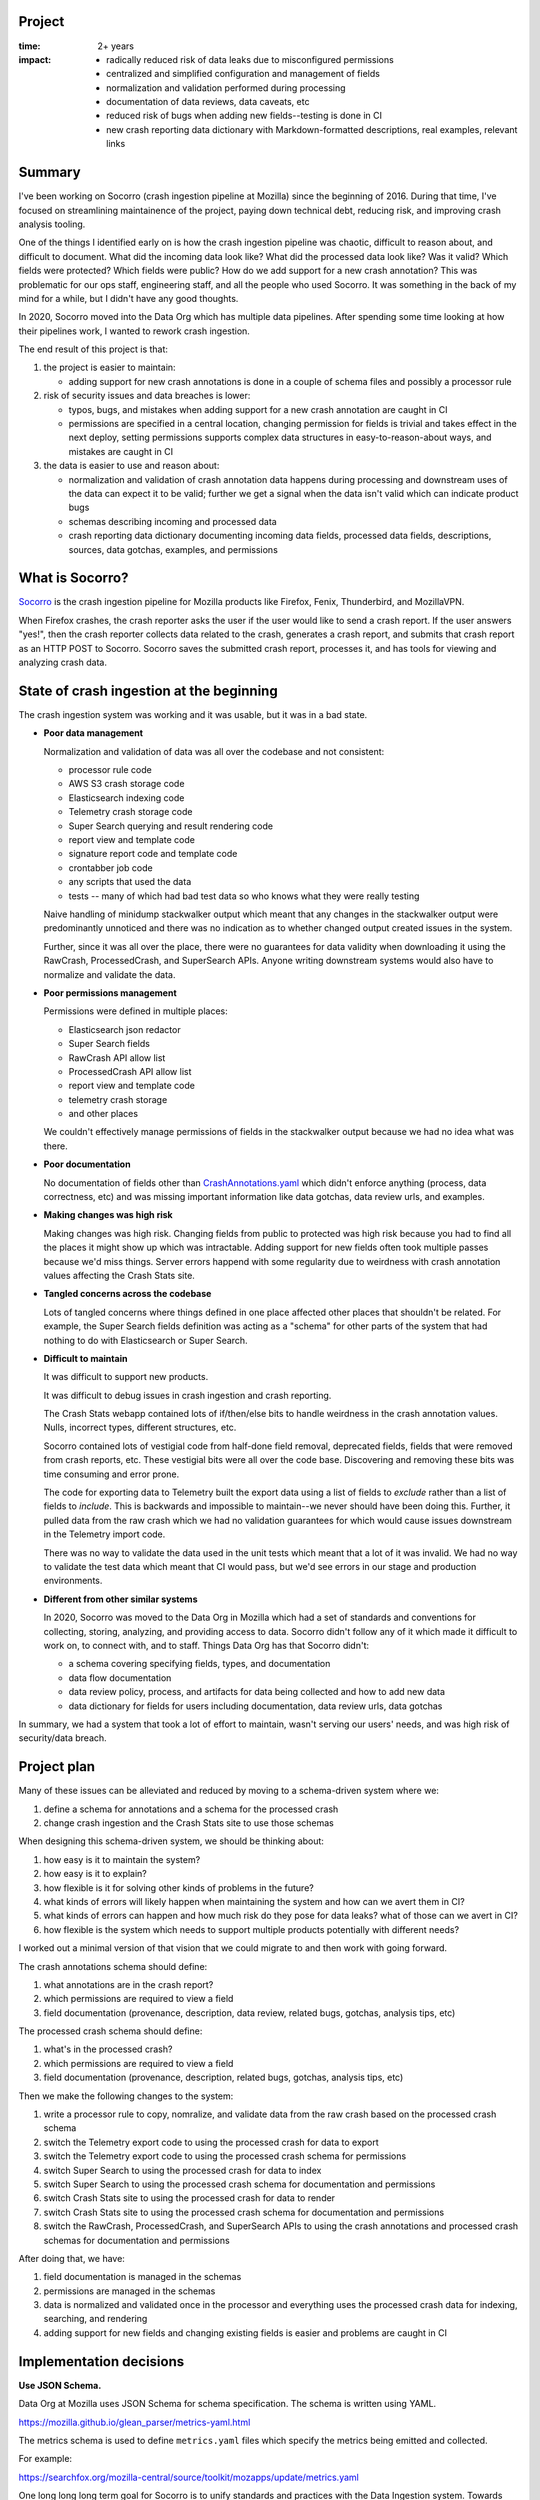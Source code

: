 .. title: Socorro: Schema based overhaul of crash ingestion: retrospective (2022)
.. slug: socorro_schema_based_overhaul
.. date: 2023-01-18 13:00:00 UTC-05:00
.. tags: mozilla, work, socorro, dev, python, story, retrospective

Project
=======

:time: 2+ years
:impact:
    * radically reduced risk of data leaks due to misconfigured permissions
    * centralized and simplified configuration and management of fields
    * normalization and validation performed during processing
    * documentation of data reviews, data caveats, etc
    * reduced risk of bugs when adding new fields--testing is done in CI
    * new crash reporting data dictionary with Markdown-formatted descriptions,
      real examples, relevant links


Summary
=======

I've been working on Socorro (crash ingestion pipeline at Mozilla) since the
beginning of 2016. During that time, I've focused on streamlining maintainence
of the project, paying down technical debt, reducing risk, and improving crash
analysis tooling.

One of the things I identified early on is how the crash ingestion pipeline was
chaotic, difficult to reason about, and difficult to document. What did the
incoming data look like? What did the processed data look like? Was it valid?
Which fields were protected? Which fields were public? How do we add support
for a new crash annotation? This was problematic for our ops staff, engineering
staff, and all the people who used Socorro. It was something in the back of my
mind for a while, but I didn't have any good thoughts.

In 2020, Socorro moved into the Data Org which has multiple data pipelines.
After spending some time looking at how their pipelines work, I wanted to
rework crash ingestion.

The end result of this project is that:

1. the project is easier to maintain:

   * adding support for new crash annotations is done in a couple of schema
     files and possibly a processor rule

2. risk of security issues and data breaches is lower:

   * typos, bugs, and mistakes when adding support for a new crash annotation
     are caught in CI
   * permissions are specified in a central location, changing permission for
     fields is trivial and takes effect in the next deploy, setting permissions
     supports complex data structures in easy-to-reason-about ways, and
     mistakes are caught in CI

3. the data is easier to use and reason about:

   * normalization and validation of crash annotation data happens during
     processing and downstream uses of the data can expect it to be valid;
     further we get a signal when the data isn't valid which can indicate
     product bugs
   * schemas describing incoming and processed data
   * crash reporting data dictionary documenting incoming data fields,
     processed data fields, descriptions, sources, data gotchas, examples, and
     permissions


What is Socorro?
================

`Socorro <https://github.com/mozilla-services/socorro>`_ is the crash ingestion
pipeline for Mozilla products like Firefox, Fenix, Thunderbird, and MozillaVPN.

When Firefox crashes, the crash reporter asks the user if the user would like
to send a crash report. If the user answers "yes!", then the crash reporter
collects data related to the crash, generates a crash report, and submits that
crash report as an HTTP POST to Socorro. Socorro saves the submitted crash
report, processes it, and has tools for viewing and analyzing crash data.


State of crash ingestion at the beginning
=========================================

The crash ingestion system was working and it was usable, but it was in a
bad state.


* **Poor data management**

  Normalization and validation of data was all over the codebase and not
  consistent:

  * processor rule code
  * AWS S3 crash storage code
  * Elasticsearch indexing code
  * Telemetry crash storage code
  * Super Search querying and result rendering code
  * report view and template code
  * signature report code and template code
  * crontabber job code
  * any scripts that used the data
  * tests -- many of which had bad test data so who knows what they were really
    testing

  Naive handling of minidump stackwalker output which meant that any changes in
  the stackwalker output were predominantly unnoticed and there was no indication
  as to whether changed output created issues in the system.

  Further, since it was all over the place, there were no guarantees for data
  validity when downloading it using the RawCrash, ProcessedCrash, and
  SuperSearch APIs. Anyone writing downstream systems would also have to
  normalize and validate the data.

* **Poor permissions management**

  Permissions were defined in multiple places:

  * Elasticsearch json redactor
  * Super Search fields
  * RawCrash API allow list
  * ProcessedCrash API allow list
  * report view and template code
  * telemetry crash storage
  * and other places

  We couldn't effectively manage permissions of fields in the stackwalker output
  because we had no idea what was there.

* **Poor documentation**

  No documentation of fields other than `CrashAnnotations.yaml
  <https://hg.mozilla.org/mozilla-central/raw-file/tip/toolkit/crashreporter/CrashAnnotations.yaml>`__
  which didn't enforce anything (process, data correctness, etc) and was
  missing important information like data gotchas, data review urls, and
  examples.

* **Making changes was high risk**

  Making changes was high risk. Changing fields from public to protected was
  high risk because you had to find all the places it might show up which was
  intractable. Adding support for new fields often took multiple passes because
  we'd miss things. Server errors happend with some regularity due to weirdness
  with crash annotation values affecting the Crash Stats site.

* **Tangled concerns across the codebase**

  Lots of tangled concerns where things defined in one place affected other
  places that shouldn't be related. For example, the Super Search fields
  definition was acting as a "schema" for other parts of the system that had
  nothing to do with Elasticsearch or Super Search.

* **Difficult to maintain**

  It was difficult to support new products.

  It was difficult to debug issues in crash ingestion and crash reporting.

  The Crash Stats webapp contained lots of if/then/else bits to handle
  weirdness in the crash annotation values. Nulls, incorrect types, different
  structures, etc.

  Socorro contained lots of vestigial code from half-done field removal,
  deprecated fields, fields that were removed from crash reports, etc. These
  vestigial bits were all over the code base. Discovering and removing these
  bits was time consuming and error prone.

  The code for exporting data to Telemetry built the export data using a list
  of fields to *exclude* rather than a list of fields to *include*. This is
  backwards and impossible to maintain--we never should have been doing this.
  Further, it pulled data from the raw crash which we had no validation
  guarantees for which would cause issues downstream in the Telemetry import
  code.

  There was no way to validate the data used in the unit tests which meant that
  a lot of it was invalid. We had no way to validate the test data which meant
  that CI would pass, but we'd see errors in our stage and production
  environments.

* **Different from other similar systems**

  In 2020, Socorro was moved to the Data Org in Mozilla which had a set of
  standards and conventions for collecting, storing, analyzing, and providing
  access to data. Socorro didn't follow any of it which made it difficult to
  work on, to connect with, and to staff. Things Data Org has that Socorro
  didn't:

  * a schema covering specifying fields, types, and documentation
  * data flow documentation
  * data review policy, process, and artifacts for data being collected and
    how to add new data
  * data dictionary for fields for users including documentation, data review
    urls, data gotchas


In summary, we had a system that took a lot of effort to maintain, wasn't
serving our users' needs, and was high risk of security/data breach.


Project plan
============

Many of these issues can be alleviated and reduced by moving to a
schema-driven system where we:

1. define a schema for annotations and a schema for the processed crash
2. change crash ingestion and the Crash Stats site to use those schemas

When designing this schema-driven system, we should be thinking about:

1. how easy is it to maintain the system?
2. how easy is it to explain?
3. how flexible is it for solving other kinds of problems in the future?
4. what kinds of errors will likely happen when maintaining the system and how
   can we avert them in CI?
5. what kinds of errors can happen and how much risk do they pose for data
   leaks? what of those can we avert in CI?
6. how flexible is the system which needs to support multiple products
   potentially with different needs?

I worked out a minimal version of that vision that we could migrate to and then
work with going forward.

The crash annotations schema should define:

1. what annotations are in the crash report?
2. which permissions are required to view a field
3. field documentation (provenance, description, data review, related bugs,
   gotchas, analysis tips, etc)

The processed crash schema should define:

1. what's in the processed crash?
2. which permissions are required to view a field
3. field documentation (provenance, description, related bugs, gotchas,
   analysis tips, etc)

Then we make the following changes to the system:

1. write a processor rule to copy, nomralize, and validate data from
   the raw crash based on the processed crash schema
2. switch the Telemetry export code to using the processed crash for
   data to export
3. switch the Telemetry export code to using the processed crash schema
   for permissions
4. switch Super Search to using the processed crash for data to index
5. switch Super Search to using the processed crash schema for documentation
   and permissions
6. switch Crash Stats site to using the processed crash for data to render
7. switch Crash Stats site to using the processed crash schema for
   documentation and permissions
8. switch the RawCrash, ProcessedCrash, and SuperSearch APIs to using the crash
   annotations and processed crash schemas for documentation and permissions

After doing that, we have:

1. field documentation is managed in the schemas
2. permissions are managed in the schemas
3. data is normalized and validated once in the processor and everything
   uses the processed crash data for indexing, searching, and rendering
4. adding support for new fields and changing existing fields is easier and
   problems are caught in CI


Implementation decisions
========================

**Use JSON Schema.**

Data Org at Mozilla uses JSON Schema for schema specification. The schema is
written using YAML.

https://mozilla.github.io/glean_parser/metrics-yaml.html

The metrics schema is used to define ``metrics.yaml`` files which specify the
metrics being emitted and collected.

For example:

https://searchfox.org/mozilla-central/source/toolkit/mozapps/update/metrics.yaml

One long long long term goal for Socorro is to unify standards and practices
with the Data Ingestion system. Towards that goal, it's prudent to build out a
crash annotation and processed crash schemas using whatever we can take from
the equivalent metrics schemas.

We'll additionally need to build out tooling for verifying, validating, and
testing schema modifications to make ongoing maintenance easier.


**Use schemas to define and drive everything.**

We've got permissions, structures, normalization, validation, definition,
documentation, and several other things related to the data and how it's used
throughout crash ingestion spread out across the codebase.

Instead of that, let's pull it all together into a single schema and change the
system to be driven from this schema.

The schema will include:

1. structure specification
2. documentation including data gotchas, examples, and implementation details
3. permissions
4. processing instructions

We'll have a schema for supported annotations and a schema for the processed
crash.

We'll rewrite existing parts of crash ingestion to use the schema:

1. processing
   1. use processing instructions to validate and normalize annotation data
2. super search
   1. field documentation
   2. permissions
   3. remove all the normalization and validation code from indexing
3. crash stats
   1. field documentation
   2. permissions
   3. remove all the normalization and validation code from page rendering


**Only use processed crash data for indexing and analysis.**

The indexing system has its own normalization and validation code since it
pulls data to be indexed from the raw crash.

The crash stats code has its own normalization and validation code since it
renders data from the raw crash in various parts of the site.

We're going to change this so that all normalization and validation happens
during processing, the results are stored in the processed crash, and indexing,
searching, and crash analysis only work on processed crash data.


**By default, all data is protected.**

By default, all data is protected unless it is *explicitly* marked as public.
This has some consequences for the code:

1. any data not specified in a schema is treated as protected
2. all schema fields need to specify permissions for that field
3. any data in a schema is either:
   * marked public, OR
   * lists the permissions required to view that data
4. for nested structures, any child field that is public has public ancesters

We can catch some of these issues in CI and need to write tests to verify them.

This is slightly awkward when maintaining the schema because it would be more
reasonable to have "no permissions required" mean that the field is public.
However, it's possible to accidentally not specify the permissions and we don't
want to be in that situation. Thus, we decided to go with explicitly marking
public fields as public.


Work done
=========

Phase 1: cleaning up
--------------------

We had a lot of work to do before we could start defining schemas and changing
the system to use those schemas.

1. remove vestigial code (some of this work was done in other phases as it was
   discovered)

   * :bz:`1724933`: remove unused/obsolete annotations (2021-08)
   * :bz:`1743487`: remove ``total_frames`` (2021-11)
   * :bz:`1743704`: remove jit crash classifier (2022-02)
   * :bz:`1762000`: remove vestigial ``Winsock_LSP`` code (2022-03)
   * :bz:`1784485`: remove vestigial ``exploitability`` code (2022-08)
   * :bz:`1784095`: remove vestigial ``contains_memory_report`` code (2022-08)
   * :bz:`1787933`: exorcise flash things from the codebase (2022-09)

2. fix signature generation

   * :bz:`1753521`: use fields from processed crash (2022-02)
   * :bz:`1755523`: fix signature generation so it only uses processed crash data (2022-02)
   * :bz:`1762207`: remove ``hang_type`` (2022-04)

3. fix Super Search 

   * :bz:`1624345`: stop saving random data to Elasticsearch crashstorage (2020-06)
   * :bz:`1706076`: remove dead Super Search fields (2021-04)
   * :bz:`1712055`: remove ``system_error`` from Super Search fields (2021-07)
   * :bz:`1712085`: remove obsolete Super Search fields (2021-08)
   * :bz:`1697051`: add ``crash_report_keys`` field (2021-11)
   * :bz:`1736928`: remove ``largest_free_vm_block`` and ``tiny_block_size`` (2021-11)
   * :bz:`1754874`: remove unused annotations from Super Search (2022-02)
   * :bz:`1753521`: stop indexing items from raw crash (2022-02)
   * :bz:`1762005`: migrate to lower-cased versions of ``Plugin*`` fields in
     processed crash (2022-03)
   * :bz:`1755528`: fix flag/boolean handling (2022-03)
   * :bz:`1762207`: remove ``hang_type`` (2022-04)
   * :bz:`1763264`: clean up super search fields from migration (2022-07)

4. fix data flow and usage

   * :bz:`1740397`: rewrite ``CrashingThreadInfoRule`` to normalize crashing thread (2021-11)
   * :bz:`1755095`: fix ``TelemetryBotoS3CrashStorage`` so it doesn't use Super Search fields (2022-03)
   * :bz:`1740397`: change webapp to pull ``crashing_thread`` from processed crash (2022-07)
   * :bz:`1710725`: stop using ``DotDict`` for raw and processed data (2022-09)

5. clean up the raw crash structure

   * :bz:`1687987`: restructure raw crash (2021-01 through 2022-10)


Phase 2: define schemas and all the tooling we needed to work with them
-----------------------------------------------------------------------

After cleaning up the code base, removing vestigial code, fixing Super Search,
and fixing Telemetry export code, we could move on to defining schemas and
writing all the code we needed to maintain the schemas and work with them.

* :bz:`1762271`: rewrite json schema reducer (2022-03)
* :bz:`1764395`: schema for processed crash, reducers, traversers (2022-08)
* :bz:`1788533`: fix ``validate_processed_crash`` to handle
  ``pattern_properties`` (2022-08)
* :bz:`1626698`: schema for crash annotations in crash reports (2022-11)


Phase 3: fix everything to use the schemas
------------------------------------------

That allowed us to fix a bunch of things:

* :bz:`1784927`: remove elasticsearch redactor code (2022-08)
* :bz:`1746630`: support new ``threads.N.frames.N.unloaded_modules``
  minidump-stackwalk fields (2022-08)
* :bz:`1697001`: get rid of UnredactedCrash API and model (2022-08)
* :bz:`1100352`: remove hard-coded allow lists from RawCrash  (2022-08)
* :bz:`1787929`: rewrite ``Breadcrumbs`` validation (2022-09)
* :bz:`1787931`: fix Super Search fields to pull permissions from processed
  crash schema (2022-09)
* :bz:`1787937`: fix Super Search fields to pull documentation from processed
  crash schema (2022-09)
* :bz:`1787931`: use processed crash schema permissions for super search (2022-09)
* :bz:`1100352`: remove hard-coded allow lists from ProcessedCrash models (2022-11)
* :bz:`1792255`: add telemetry_environment to processed crash (2022-11)
* :bz:`1784558`: add collector metadata to processed crash (2022-11)
* :bz:`1787932`: add data review urls for crash annotations that have data reviews (2022-11)


Phase 4: improve
----------------

With fields specified in schemas, we can write a crash reporting data
dictionary:

* :bz:`1803558`: crash reporting data dictionary (2023-01)
* :bz:`1795700`: document raw and processed schemas and how to maintain them
  (2023-01)

Then we can finish:

* :bz:`1677143`: documenting analysis gotchas (ongoing)
* :bz:`1755525`: fixing the report view to only use the processed crash (future)
* :bz:`1795699`: validate test data (future)


Random thoughts
===============

This was a very very long-term project with many small steps and some really
big ones. Getting large projects done is futile and the only way to do it
successfully is to break it into a million small steps each of which stand on
their own and don't create urgency for getting the next step done.

Any time I changed field names or types, I'd have to do a data migration. Data
migrations take 6 months to do because I have to wait for existing data to
expire from storage. On the one hand, it's a blessing I could do migrations at
all--you can't do this with larger data sets or with data sets where the data
doesn't expire without each migration becoming a huge project. On the other
hand, it's hard to juggle being in the middle of multiple migrations and
sometimes the contortions one has to perform are grueling.

If you're working on a big project that's going to require changing data
structures, figure out how to do migrations early with as little work as
possible and use that process as often as you can.


Conclusion and where we could go from here
==========================================

This was such a huge project that spanned years. It's so hard to finish
projects like this because the landscape for the project is constantly
changing. Meanwhile, being mid-project has its own set of complexities and
hardships.

I'm glad I tackled it and I'm glad it's mostly done. There are some minor
things to do, still, but this new schema-driven system has a lot going for it.
Adding support for new crash annotations is much easier, less risky, and takes
less time.

It took me about a month to pull this post together.


That's it!
==========

That's the story of the schema-based overhaul of crash ingestion. There's
probably some bits missing and/or wrong, but the gist of it is here.

If you have any questions or bump into bugs, I hang out on ``#crashreporting`` on
``chat.mozilla.org``. You can also write up a `bug for Socorro
<https://bugzilla.mozilla.org/enter_bug.cgi?format=__standard__&product=Socorro>`_.

Hopefully this helps. If not, let us know!

